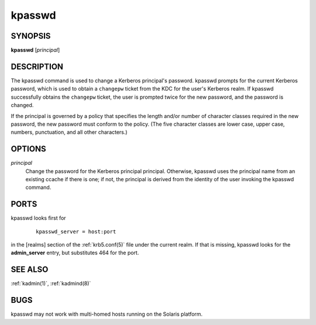 .. _kpasswd(1):

kpasswd
=======

SYNOPSIS
--------

**kpasswd** [*principal*]


DESCRIPTION
-----------

The kpasswd command is used to change a Kerberos principal's password.
kpasswd prompts for the current Kerberos password, which is used to
obtain a ``changepw`` ticket from the KDC for the user's Kerberos
realm.  If kpasswd successfully obtains the ``changepw`` ticket, the
user is prompted twice for the new password, and the password is
changed.

If the principal is governed by a policy that specifies the length
and/or number of character classes required in the new password, the
new password must conform to the policy.  (The five character classes
are lower case, upper case, numbers, punctuation, and all other
characters.)


OPTIONS
-------

*principal*
    Change the password for the Kerberos principal principal.
    Otherwise, kpasswd uses the principal name from an existing ccache
    if there is one; if not, the principal is derived from the
    identity of the user invoking the kpasswd command.


PORTS
-----

kpasswd looks first for
 ::

    kpasswd_server = host:port

in the [realms] section of the :ref:`krb5.conf(5)` file under the
current realm.  If that is missing, kpasswd looks for the
**admin_server** entry, but substitutes 464 for the port.


SEE ALSO
--------

:ref:`kadmin(1)`, :ref:`kadmind(8)`


BUGS
----

kpasswd may not work with multi-homed hosts running on the Solaris
platform.
